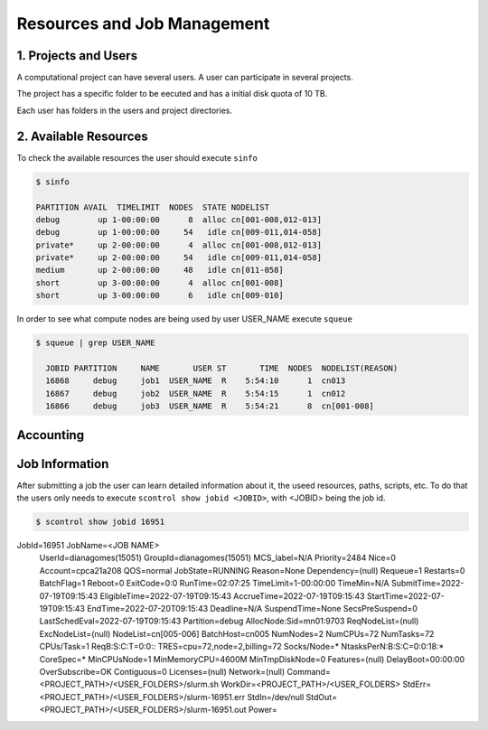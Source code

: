 Resources and Job Management
============================

1. Projects and Users
---------------------

A computational project can have several users. A user can participate in several projects.

The project has a specific folder to be eecuted and has a initial disk quota of 10 TB. 

Each user has folders in the users and project directories.


2. Available Resources
----------------------

To check the available resources the user should execute ``sinfo``

.. code-block:: julia

  $ sinfo

  PARTITION AVAIL  TIMELIMIT  NODES  STATE NODELIST
  debug        up 1-00:00:00      8  alloc cn[001-008,012-013]
  debug        up 1-00:00:00     54   idle cn[009-011,014-058]
  private*     up 2-00:00:00      4  alloc cn[001-008,012-013]
  private*     up 2-00:00:00     54   idle cn[009-011,014-058]
  medium       up 2-00:00:00     48   idle cn[011-058]
  short        up 3-00:00:00      4  alloc cn[001-008]
  short        up 3-00:00:00      6   idle cn[009-010]

In order to see what compute nodes are being used by user USER_NAME execute ``squeue``

.. code-block:: julia

  $ squeue | grep USER_NAME
 
    JOBID PARTITION     NAME       USER ST       TIME  NODES  NODELIST(REASON)
    16868     debug     job1  USER_NAME  R    5:54:10      1  cn013
    16867     debug     job2  USER_NAME  R    5:54:15      1  cn012
    16866     debug     job3  USER_NAME  R    5:54:21      8  cn[001-008]


Accounting
----------

Job Information
---------------

After submitting a job the user can learn detailed information about it, the useed resources, paths, scripts, etc. To do that the users only needs to execute ``scontrol show jobid <JOBID>``, with <JOBID> being the job id.

.. code-block:: julia
  
  $ scontrol show jobid 16951

JobId=16951 JobName=<JOB NAME>
   UserId=dianagomes(15051) GroupId=dianagomes(15051) MCS_label=N/A
   Priority=2484 Nice=0 Account=cpca21a208 QOS=normal
   JobState=RUNNING Reason=None Dependency=(null)
   Requeue=1 Restarts=0 BatchFlag=1 Reboot=0 ExitCode=0:0
   RunTime=02:07:25 TimeLimit=1-00:00:00 TimeMin=N/A
   SubmitTime=2022-07-19T09:15:43 EligibleTime=2022-07-19T09:15:43
   AccrueTime=2022-07-19T09:15:43
   StartTime=2022-07-19T09:15:43 EndTime=2022-07-20T09:15:43 Deadline=N/A
   SuspendTime=None SecsPreSuspend=0 LastSchedEval=2022-07-19T09:15:43
   Partition=debug AllocNode:Sid=mn01:9703
   ReqNodeList=(null) ExcNodeList=(null)
   NodeList=cn[005-006]
   BatchHost=cn005
   NumNodes=2 NumCPUs=72 NumTasks=72 CPUs/Task=1 ReqB:S:C:T=0:0:*:*
   TRES=cpu=72,node=2,billing=72
   Socks/Node=* NtasksPerN:B:S:C=0:0:18:* CoreSpec=*
   MinCPUsNode=1 MinMemoryCPU=4600M MinTmpDiskNode=0
   Features=(null) DelayBoot=00:00:00
   OverSubscribe=OK Contiguous=0 Licenses=(null) Network=(null)
   Command=<PROJECT_PATH>/<USER_FOLDERS>/slurm.sh
   WorkDir=<PROJECT_PATH>/<USER_FOLDERS>
   StdErr=<PROJECT_PATH>/<USER_FOLDERS>/slurm-16951.err
   StdIn=/dev/null
   StdOut=<PROJECT_PATH>/<USER_FOLDERS>/slurm-16951.out
   Power=


